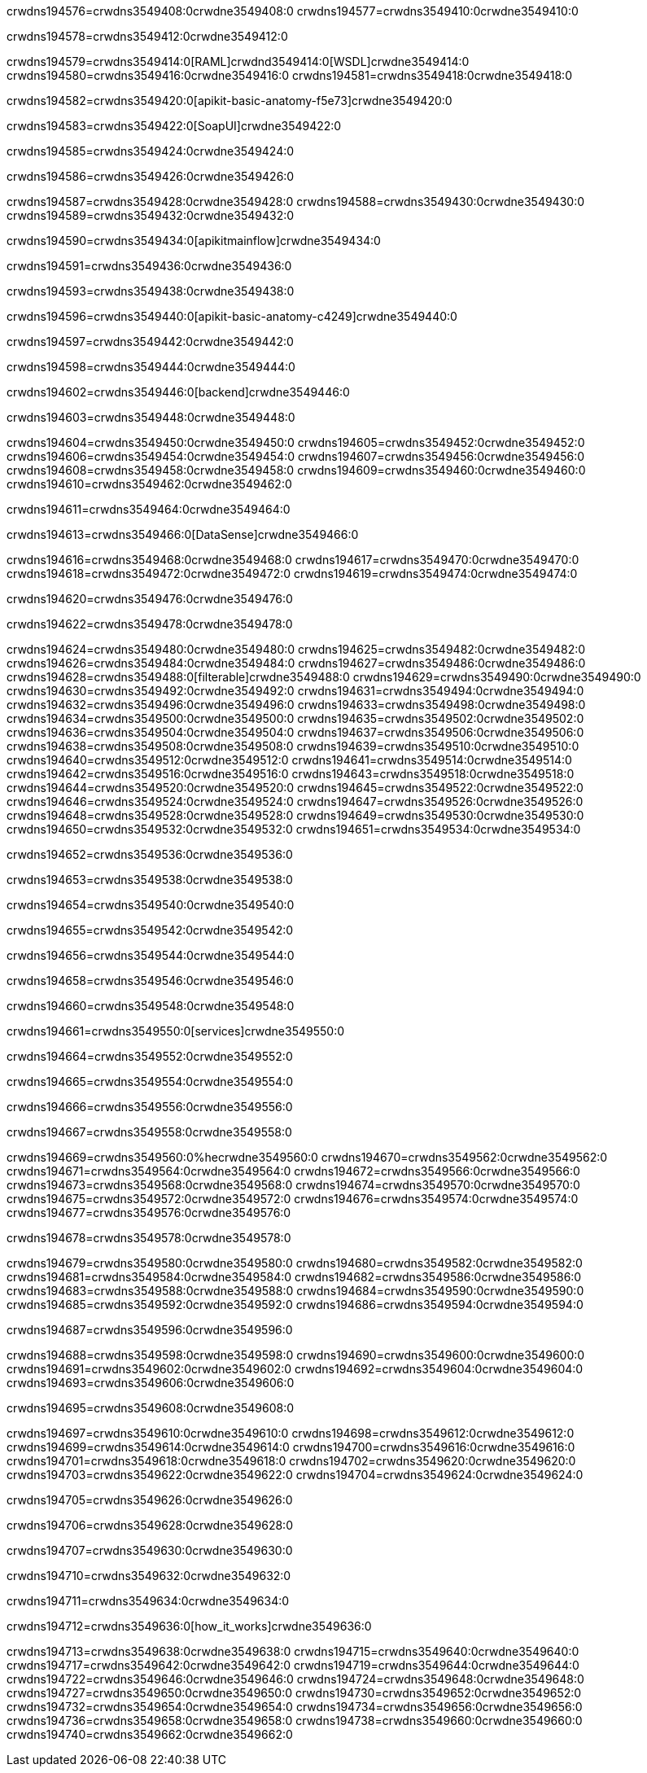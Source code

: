 crwdns194576=crwdns3549408:0crwdne3549408:0
crwdns194577=crwdns3549410:0crwdne3549410:0

crwdns194578=crwdns3549412:0crwdne3549412:0

crwdns194579=crwdns3549414:0[RAML]crwdnd3549414:0[WSDL]crwdne3549414:0
crwdns194580=crwdns3549416:0crwdne3549416:0
crwdns194581=crwdns3549418:0crwdne3549418:0

crwdns194582=crwdns3549420:0[apikit-basic-anatomy-f5e73]crwdne3549420:0

crwdns194583=crwdns3549422:0[SoapUI]crwdne3549422:0

crwdns194585=crwdns3549424:0crwdne3549424:0

crwdns194586=crwdns3549426:0crwdne3549426:0

crwdns194587=crwdns3549428:0crwdne3549428:0
crwdns194588=crwdns3549430:0crwdne3549430:0
crwdns194589=crwdns3549432:0crwdne3549432:0

crwdns194590=crwdns3549434:0[apikitmainflow]crwdne3549434:0

crwdns194591=crwdns3549436:0crwdne3549436:0

crwdns194593=crwdns3549438:0crwdne3549438:0

crwdns194596=crwdns3549440:0[apikit-basic-anatomy-c4249]crwdne3549440:0

crwdns194597=crwdns3549442:0crwdne3549442:0

crwdns194598=crwdns3549444:0crwdne3549444:0

crwdns194602=crwdns3549446:0[backend]crwdne3549446:0

crwdns194603=crwdns3549448:0crwdne3549448:0

crwdns194604=crwdns3549450:0crwdne3549450:0
crwdns194605=crwdns3549452:0crwdne3549452:0
crwdns194606=crwdns3549454:0crwdne3549454:0
crwdns194607=crwdns3549456:0crwdne3549456:0
crwdns194608=crwdns3549458:0crwdne3549458:0
crwdns194609=crwdns3549460:0crwdne3549460:0
crwdns194610=crwdns3549462:0crwdne3549462:0

crwdns194611=crwdns3549464:0crwdne3549464:0

crwdns194613=crwdns3549466:0[DataSense]crwdne3549466:0

crwdns194616=crwdns3549468:0crwdne3549468:0
crwdns194617=crwdns3549470:0crwdne3549470:0
crwdns194618=crwdns3549472:0crwdne3549472:0
crwdns194619=crwdns3549474:0crwdne3549474:0

crwdns194620=crwdns3549476:0crwdne3549476:0

crwdns194622=crwdns3549478:0crwdne3549478:0

crwdns194624=crwdns3549480:0crwdne3549480:0
crwdns194625=crwdns3549482:0crwdne3549482:0
crwdns194626=crwdns3549484:0crwdne3549484:0
crwdns194627=crwdns3549486:0crwdne3549486:0
crwdns194628=crwdns3549488:0[filterable]crwdne3549488:0
crwdns194629=crwdns3549490:0crwdne3549490:0
crwdns194630=crwdns3549492:0crwdne3549492:0
crwdns194631=crwdns3549494:0crwdne3549494:0
crwdns194632=crwdns3549496:0crwdne3549496:0
crwdns194633=crwdns3549498:0crwdne3549498:0
crwdns194634=crwdns3549500:0crwdne3549500:0
crwdns194635=crwdns3549502:0crwdne3549502:0
crwdns194636=crwdns3549504:0crwdne3549504:0
crwdns194637=crwdns3549506:0crwdne3549506:0
crwdns194638=crwdns3549508:0crwdne3549508:0
crwdns194639=crwdns3549510:0crwdne3549510:0
crwdns194640=crwdns3549512:0crwdne3549512:0
crwdns194641=crwdns3549514:0crwdne3549514:0
crwdns194642=crwdns3549516:0crwdne3549516:0
crwdns194643=crwdns3549518:0crwdne3549518:0
crwdns194644=crwdns3549520:0crwdne3549520:0
crwdns194645=crwdns3549522:0crwdne3549522:0
crwdns194646=crwdns3549524:0crwdne3549524:0
crwdns194647=crwdns3549526:0crwdne3549526:0
crwdns194648=crwdns3549528:0crwdne3549528:0
crwdns194649=crwdns3549530:0crwdne3549530:0
crwdns194650=crwdns3549532:0crwdne3549532:0
crwdns194651=crwdns3549534:0crwdne3549534:0

crwdns194652=crwdns3549536:0crwdne3549536:0

crwdns194653=crwdns3549538:0crwdne3549538:0

crwdns194654=crwdns3549540:0crwdne3549540:0

crwdns194655=crwdns3549542:0crwdne3549542:0

crwdns194656=crwdns3549544:0crwdne3549544:0

crwdns194658=crwdns3549546:0crwdne3549546:0

crwdns194660=crwdns3549548:0crwdne3549548:0

crwdns194661=crwdns3549550:0[services]crwdne3549550:0

crwdns194664=crwdns3549552:0crwdne3549552:0

crwdns194665=crwdns3549554:0crwdne3549554:0

crwdns194666=crwdns3549556:0crwdne3549556:0

crwdns194667=crwdns3549558:0crwdne3549558:0

crwdns194669=crwdns3549560:0%hecrwdne3549560:0
crwdns194670=crwdns3549562:0crwdne3549562:0
crwdns194671=crwdns3549564:0crwdne3549564:0
crwdns194672=crwdns3549566:0crwdne3549566:0
crwdns194673=crwdns3549568:0crwdne3549568:0
crwdns194674=crwdns3549570:0crwdne3549570:0
crwdns194675=crwdns3549572:0crwdne3549572:0
crwdns194676=crwdns3549574:0crwdne3549574:0
crwdns194677=crwdns3549576:0crwdne3549576:0

crwdns194678=crwdns3549578:0crwdne3549578:0

crwdns194679=crwdns3549580:0crwdne3549580:0
crwdns194680=crwdns3549582:0crwdne3549582:0
crwdns194681=crwdns3549584:0crwdne3549584:0
crwdns194682=crwdns3549586:0crwdne3549586:0
crwdns194683=crwdns3549588:0crwdne3549588:0
crwdns194684=crwdns3549590:0crwdne3549590:0
crwdns194685=crwdns3549592:0crwdne3549592:0
crwdns194686=crwdns3549594:0crwdne3549594:0

crwdns194687=crwdns3549596:0crwdne3549596:0

crwdns194688=crwdns3549598:0crwdne3549598:0
crwdns194690=crwdns3549600:0crwdne3549600:0
crwdns194691=crwdns3549602:0crwdne3549602:0
crwdns194692=crwdns3549604:0crwdne3549604:0
crwdns194693=crwdns3549606:0crwdne3549606:0

crwdns194695=crwdns3549608:0crwdne3549608:0

crwdns194697=crwdns3549610:0crwdne3549610:0
crwdns194698=crwdns3549612:0crwdne3549612:0
crwdns194699=crwdns3549614:0crwdne3549614:0
crwdns194700=crwdns3549616:0crwdne3549616:0
crwdns194701=crwdns3549618:0crwdne3549618:0
crwdns194702=crwdns3549620:0crwdne3549620:0
crwdns194703=crwdns3549622:0crwdne3549622:0
crwdns194704=crwdns3549624:0crwdne3549624:0

crwdns194705=crwdns3549626:0crwdne3549626:0

crwdns194706=crwdns3549628:0crwdne3549628:0

crwdns194707=crwdns3549630:0crwdne3549630:0

crwdns194710=crwdns3549632:0crwdne3549632:0

crwdns194711=crwdns3549634:0crwdne3549634:0

crwdns194712=crwdns3549636:0[how_it_works]crwdne3549636:0

crwdns194713=crwdns3549638:0crwdne3549638:0
crwdns194715=crwdns3549640:0crwdne3549640:0
crwdns194717=crwdns3549642:0crwdne3549642:0
crwdns194719=crwdns3549644:0crwdne3549644:0
crwdns194722=crwdns3549646:0crwdne3549646:0
crwdns194724=crwdns3549648:0crwdne3549648:0
crwdns194727=crwdns3549650:0crwdne3549650:0
crwdns194730=crwdns3549652:0crwdne3549652:0
crwdns194732=crwdns3549654:0crwdne3549654:0
crwdns194734=crwdns3549656:0crwdne3549656:0
crwdns194736=crwdns3549658:0crwdne3549658:0
crwdns194738=crwdns3549660:0crwdne3549660:0
crwdns194740=crwdns3549662:0crwdne3549662:0